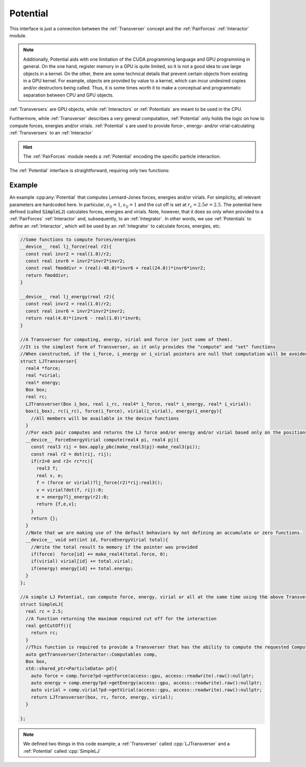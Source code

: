 Potential
==========

This interface is just a connection between the :ref:`Transverser` concept and the :ref:`PairForces`  :ref:`Interactor` module.

.. note:: Additionally, Potential aids with one limitation of the CUDA programming language and GPU programming in general. On the one hand, register memory in a GPU is quite limited, so it is not a good idea to use large objects in a kernel. On the other, there are some technical details that prevent certain objects from existing in a GPU kernel. For example, objects are provided by value to a kernel, which can incur undesired copies and/or destructors being called. Thus, it is some times worth it to make a conceptual and programmatic separation between CPU and GPU objects.
	  
:ref:`Transversers` are GPU objects, while :ref:`Interactors` or :ref:`Potentials` are meant to be used in the CPU.
     
Furthermore, while :ref:`Transverser` describes a very general computation, :ref:`Potential` only holds the logic on how to compute forces, energies and/or virials.
:ref:`Potential` s are used to provide force-, energy- and/or virial-calculating :ref:`Transversers` to an :ref:`Interactor`

.. hint:: The :ref:`PairForces` module needs a :ref:`Potential` encoding the specific particle interaction. 

The :ref:`Potential` interface is straightforward, requiring only two functions:

.. cpp:class:: Potential
	   
   .. cpp:function:: real getCutOff();
		     
      This function must return the highest cut off distance required by the interaction.

   .. cpp:function:: Transverser getTransverser(Interactor::Computables comp, Box box, std::shared_ptr<ParticleData> pd);
  
      This function must provide an instance of a :cpp:any:`Transverser` that, using the provided :cpp:class:`ParticleData` and :cpp:class:`Box` instances, computes anything requested by the :cpp:any:`Interactor::Computables` list (mainly forces, energies and/or virials).
      The return type of this function, called Transverser here, can be any valid :cpp:any:`Transverser` with only one restriction: The return type of the :cpp:`compute` function must be of type :cpp:`ForceEnergyVirial`.

   .. cpp:class:: ForceEnergyVirial

      A POD type that can hold a value for a force, energy and virial.
      
      .. cpp:member:: real3 force

      .. cpp:member:: real energy

      .. cpp:member:: real virial
		      

Example
--------

An example :cpp:any:`Potential` that computes Lennard-Jones forces, energies and/or virials. For simplicity, all relevant parameters are hardcoded here. In particular, :math:`\sigma_{lj} = 1`, :math:`\epsilon_{lj}=1` and the cut off is set at :math:`r_c = 2.5\sigma = 2.5`. The potential here defined (called :code:`SimpleLJ`) calculates forces, energies and virials. Note, however, that it does so only when provided to a :ref:`PairForces`  :ref:`Interactor` and, subsequently, to an :ref:`Integrator`. In other words, we use :ref:`Potentials` to define an :ref:`Interactor`, which will be used  by an :ref:`Integrator` to calculate forces, energies, etc.

.. code:: c++
	  
  //Some functions to compute forces/energies
  __device__ real lj_force(real r2){
    const real invr2 = real(1.0)/r2;
    const real invr6 = invr2*invr2*invr2;
    const real fmoddivr = (real(-48.0)*invr6 + real(24.0))*invr6*invr2;
    return fmoddivr;
  }

  __device__ real lj_energy(real r2){
    const real invr2 = real(1.0)/r2;
    const real invr6 = invr2*invr2*invr2;
    return real(4.0)*(invr6 - real(1.0))*invr6;
  }

  //A Transverser for computing, energy, virial and force (or just some of them).
  //It is the simplest form of Transverser, as it only provides the "compute" and "set" functions
  //When constructed, if the i_force, i_energy or i_virial pointers are null that computation will be avoided.
  struct LJTransverser{
    real4 *force;
    real *virial;
    real* energy;
    Box box;
    real rc;
    LJTransverser(Box i_box, real i_rc, real4* i_force, real* i_energy, real* i_virial):
    box(i_box), rc(i_rc), force(i_force), virial(i_virial), energy(i_energy){
      //All members will be available in the device functions
    }
    //For each pair computes and returns the LJ force and/or energy and/or virial based only on the positions
    __device__ ForceEnergyVirial compute(real4 pi, real4 pj){
      const real3 rij = box.apply_pbc(make_real3(pj)-make_real3(pi));
      const real r2 = dot(rij, rij);
      if(r2>0 and r2< rc*rc){
        real3 f;
        real v, e;        
        f = (force or virial)?lj_force(r2)*rij:real3();	
        v = virial?dot(f, rij):0;
        e = energy?lj_energy(r2):0;
        return {f,e,v};
      }
      return {};
    }
    //Note that we are making use of the default behaviors by not defining an accumulate or zero functions.
    __device__ void set(int id, ForceEnergyVirial total){
      //Write the total result to memory if the pointer was provided
      if(force)  force[id] += make_real4(total.force, 0);
      if(virial) virial[id] += total.virial;
      if(energy) energy[id] += total.energy;
    }
  };

  //A simple LJ Potential, can compute force, energy, virial or all at the same time using the above Transverser.
  struct SimpleLJ{
    real rc = 2.5;
    //A function returning the maximum required cut off for the interaction
    real getCutOff(){
      return rc;
    }
    //This function is required to provide a Transverser that has the ability to compute the requested Computables.
    auto getTransverser(Interactor::Computables comp,
    Box box,
    std::shared_ptr<ParticleData> pd){
      auto force = comp.force?pd->getForce(access::gpu, access::readwrite).raw():nullptr;
      auto energy = comp.energy?pd->getEnergy(access::gpu, access::readwrite).raw():nullptr;
      auto virial = comp.virial?pd->getVirial(access::gpu, access::readwrite).raw():nullptr;
      return LJTransverser(box, rc, force, energy, virial);
    }
    
  };

.. note:: We defined two things in this code example; a :ref:`Transverser` called :cpp:`LJTransverser` and a :ref:`Potential` called :cpp:`SimpleLJ`

	  

